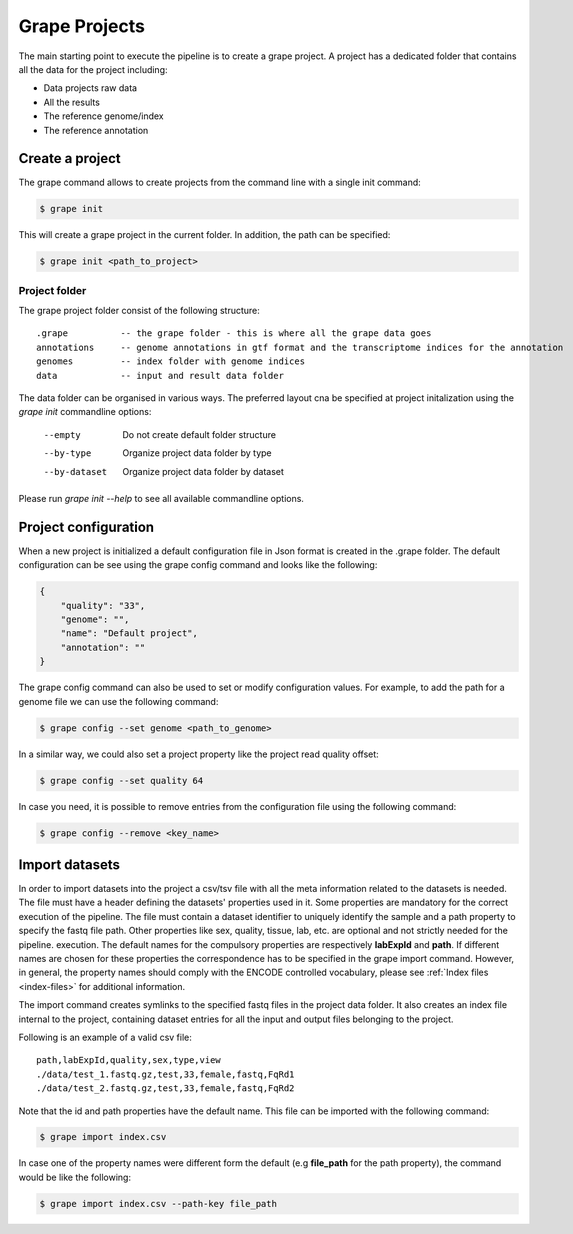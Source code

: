 ==============
Grape Projects
==============

The main starting point to execute the pipeline is to create a grape project. A project has a dedicated folder that contains all the data for the project including:

- Data projects raw data
- All the results
- The reference genome/index
- The reference annotation

Create a project
================

The grape command allows to create projects from the command line with a single init command:

.. code-block:: bash

    $ grape init

This will create a grape project in the current folder. In addition, the path can be specified:

.. code-block:: bash

    $ grape init <path_to_project>

Project folder
--------------

The grape project folder consist of the following structure::

    .grape          -- the grape folder - this is where all the grape data goes
    annotations     -- genome annotations in gtf format and the transcriptome indices for the annotation
    genomes         -- index folder with genome indices
    data            -- input and result data folder

The data folder can be organised in various ways. The preferred layout cna be specified at project initalization using the `grape init` commandline options:

  --empty            Do not create default folder structure
  --by-type          Organize project data folder by type
  --by-dataset       Organize project data folder by dataset

Please run `grape init --help` to see all available commandline options.


Project configuration
=====================

When a new project is initialized a default configuration file in Json format is created in the .grape folder. The default configuration can be see using the grape config command and looks like the following:

.. code-block:: json

    {
        "quality": "33",
        "genome": "",
        "name": "Default project",
        "annotation": ""
    }

The grape config command can also be used to set or modify configuration values. For example, to add the path for a genome file we can use the following command:

.. code-block:: bash

    $ grape config --set genome <path_to_genome>

In a similar way, we could also set a project property like the project read quality offset:

.. code-block:: bash

    $ grape config --set quality 64

In case you need, it is possible to remove entries from the configuration file using the following command:

.. code-block:: bash

    $ grape config --remove <key_name>

Import datasets
===============

In order to import datasets into the project a csv/tsv file with all the meta information related to the datasets is needed. The file must have a header defining the datasets' properties used in it. Some properties are mandatory for the correct execution of the pipeline. The file must contain a dataset identifier to uniquely identify the sample and a path property to specify the fastq file path. Other properties like sex, quality, tissue, lab, etc. are optional and not strictly needed for the pipeline. execution. The default names for the compulsory properties are respectively **labExpId** and **path**. If different names are chosen for these properties the correspondence has to be specified in the grape import command. However, in general, the property names should comply with the ENCODE controlled vocabulary, please see :ref:`Index files <index-files>` for additional information.

The import command creates symlinks to the specified fastq files in the project data folder. It also creates an index file internal to the project, containing dataset entries for all the input and output files belonging to the project.

Following is an example of a valid csv file::

    path,labExpId,quality,sex,type,view
    ./data/test_1.fastq.gz,test,33,female,fastq,FqRd1
    ./data/test_2.fastq.gz,test,33,female,fastq,FqRd2

Note that the id and path properties have the default name. This file can be imported with the following command:

.. code-block:: bash

    $ grape import index.csv

In case one of the property names were different form the default (e.g **file_path** for the path property), the command would be like the following:

.. code-block:: bash

    $ grape import index.csv --path-key file_path
